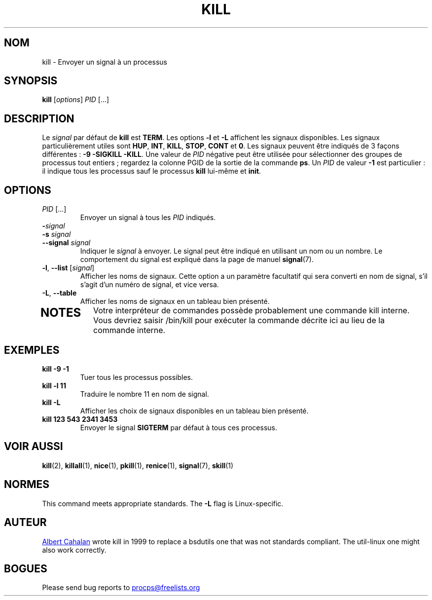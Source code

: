 .ig
Written by Albert Cahalan, converted to a man page by Michael K. Johnson

This manpage is free software; you can redistribute it and/or modify
it under the terms of the GNU General Public License as published by the
Free Software Foundation; either version 2 of the License, or
(at your option) any later version.
..
.\"*******************************************************************
.\"
.\" This file was generated with po4a. Translate the source file.
.\"
.\"*******************************************************************
.TH KILL 1 2018\-05\-31 procps\-ng "Commandes de l'utilisateur"
.SH NOM
kill \- Envoyer un signal à un processus
.SH SYNOPSIS
\fBkill\fP [\fIoptions\fP] \fIPID\fP [...]
.SH DESCRIPTION
Le \fIsignal\fP par défaut de \fBkill\fP est \fBTERM\fP. Les options \fB\-l\fP et \fB\-L\fP
affichent les signaux disponibles. Les signaux particulièrement utiles sont
\fBHUP\fP, \fBINT\fP, \fBKILL\fP, \fBSTOP\fP, \fBCONT\fP et \fB0\fP. Les signaux peuvent être
indiqués de 3 façons différentes\ : \fB\-9\fP \fB\-SIGKILL\fP \fB\-KILL\fP. Une valeur de
\fIPID\fP négative peut être utilisée pour sélectionner des groupes de
processus tout entiers\ ; regardez la colonne PGID de la sortie de la
commande \fBps\fP. Un \fIPID\fP de valeur \fB\-1\fP est particulier\ : il indique tous
les processus sauf le processus \fBkill\fP lui\-même et \fBinit\fP.
.SH OPTIONS
.TP 
\fIPID\fP [...]
Envoyer un signal à tous les \fIPID\fP indiqués.
.TP 
\fB\-\fP\fIsignal\fP
.TQ
\fB\-s\fP \fIsignal\fP
.TQ
\fB\-\-signal\fP \fIsignal\fP
Indiquer le \fIsignal\fP à envoyer. Le signal peut être indiqué en utilisant un
nom ou un nombre. Le comportement du signal est expliqué dans la page de
manuel \fBsignal\fP(7).
.TP 
\fB\-l\fP, \fB\-\-list\fP [\fIsignal\fP]
Afficher les noms de signaux. Cette option a un paramètre facultatif qui
sera converti en nom de signal, s'il s'agit d'un numéro de signal, et vice
versa.
.TP 
\fB\-L\fP, \fB\-\-table\fP
Afficher les noms de signaux en un tableau bien présenté.
.TP 
.PD
.SH NOTES
Votre interpréteur de commandes possède probablement une commande kill
interne. Vous devriez saisir /bin/kill pour exécuter la commande décrite ici
au lieu de la commande interne.
.SH EXEMPLES
.TP 
\fBkill \-9 \-1\fP
Tuer tous les processus possibles.
.TP 
\fBkill \-l 11\fP
Traduire le nombre 11 en nom de signal.
.TP 
\fBkill \-L\fP
Afficher les choix de signaux disponibles en un tableau bien présenté.
.TP 
\fBkill 123 543 2341 3453\fP
Envoyer le signal \fBSIGTERM\fP par défaut à tous ces processus.
.SH "VOIR AUSSI"
\fBkill\fP(2), \fBkillall\fP(1), \fBnice\fP(1), \fBpkill\fP(1), \fBrenice\fP(1),
\fBsignal\fP(7), \fBskill\fP(1)
.SH NORMES
This command meets appropriate standards.  The \fB\-L\fP flag is Linux\-specific.
.SH AUTEUR
.MT albert@users.sf.net
Albert Cahalan
.ME
wrote kill in 1999 to
replace a bsdutils one that was not standards compliant.  The util\-linux one
might also work correctly.
.SH BOGUES
Please send bug reports to
.MT procps@freelists.org
.ME
